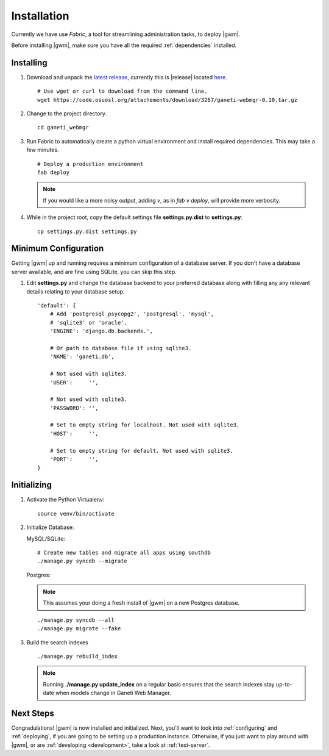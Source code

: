 .. _installation:

Installation
============

Currently we have use `Fabric`, a tool for streamlining administration
tasks, to deploy |gwm|.

Before installing |gwm|, make sure you have all the required
:ref:`dependencies` installed.


Installing
----------

#. Download and unpack the `latest
   release <http://code.osuosl.org/projects/ganeti-webmgr/files>`_,
   currently this is |release| located `here
   <https://code.osuosl.org/attachments/download/3267/ganeti-webmgr-0.10.tar.gz>`_.

   ::

       # Use wget or curl to download from the command line.
       wget https://code.osuosl.org/attachements/download/3267/ganeti-webmgr-0.10.tar.gz

#. Change to the project directory.

   ::

       cd ganeti_webmgr

#. Run Fabric to automatically create a python virtual environment and
   install required dependencies. This may take a few minutes.

   ::

       # Deploy a production environment
       fab deploy

   .. versionchanged:: 0.10
      `fab prod deploy` is now `fab deploy`. `fab dev deploy` is still
      the same.

   .. Note:: If you would like a more noisy output, adding `v`, as in
             `fab v deploy`, will provide more verbosity.

#. While in the project root, copy the default settings file
   **settings.py.dist** to **settings.py**:

   ::

       cp settings.py.dist settings.py


Minimum Configuration
---------------------

Getting |gwm| up and running requires a minimum configuration of a
database server. If you don't have a database server available, and are
fine using SQLite, you can skip this step.

#. Edit **settings.py** and change the database backend to your
   preferred database along with filling any any relevant details
   relating to your database setup.


   ::

       'default': {
           # Add 'postgresql_psycopg2', 'postgresql', 'mysql',
           # 'sqlite3' or 'oracle'.
           'ENGINE': 'django.db.backends.',

           # Or path to database file if using sqlite3.
           'NAME': 'ganeti.db',

           # Not used with sqlite3.
           'USER':     '',

           # Not used with sqlite3.
           'PASSWORD': '',

           # Set to empty string for localhost. Not used with sqlite3.
           'HOST':     '',

           # Set to empty string for default. Not used with sqlite3.
           'PORT':     '',
       }


Initializing
------------

#. Activate the Python Virtualenv:

   ::

       source venv/bin/activate

#. Initialize Database:

   MySQL/SQLite:

   ::

       # Create new tables and migrate all apps using southdb
       ./manage.py syncdb --migrate

   Postgres:

   .. Note:: This assumes your doing a fresh install of |gwm| on a new Postgres database.

   ::

       ./manage.py syncdb --all
       ./manage.py migrate --fake

#. Build the search indexes

   ::

       ./manage.py rebuild_index

   .. Note:: Running **./manage.py update\_index** on a regular basis
             ensures that the search indexes stay up-to-date when models change in
             Ganeti Web Manager.

Next Steps
----------

Congradulations! |gwm| is now installed and initialized. Next, you'll want
to look into :ref:`configuring` and :ref:`deploying`, if you are going
to be setting up a production instance. Otherwise, if you just want to
play around with |gwm|, or are :ref:`developing <development>`, take a look at
:ref:`test-server`.
